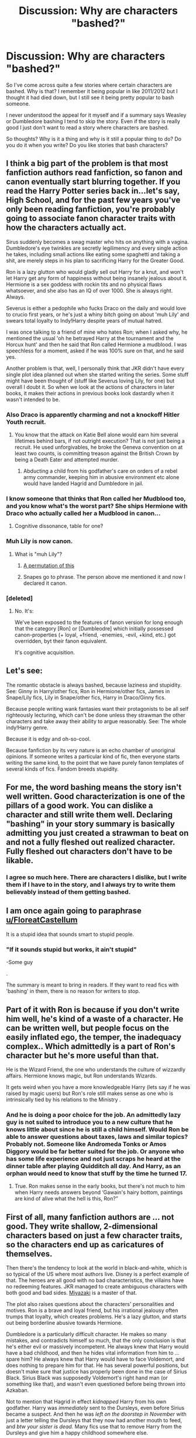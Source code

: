 #+TITLE: Discussion: Why are characters "bashed?"

* Discussion: Why are characters "bashed?"
:PROPERTIES:
:Author: SnarkyAndProud
:Score: 15
:DateUnix: 1509599857.0
:DateShort: 2017-Nov-02
:FlairText: Discussion
:END:
So I've come across quite a few stories where certain characters are bashed. Why is that? I remember it being popular in like 2011/2012 but I thought it had died down, but I still see it being pretty popular to bash someone.

I never understood the appeal for it myself and if a summary says Weasley or Dumbledore bashing I tend to skip the story. Even if the story is really good I just don't want to read a story where characters are bashed.

So thoughts? Why is it a thing and why is it still a popular thing to do? Do you do it when you write? Do you like stories that bash characters?


** I think a big part of the problem is that most fanfiction authors read fanfiction, so fanon and canon eventually start blurring together. If you read the Harry Potter series back in...let's say, High School, and for the past few years you've only been reading fanfiction, you're probably going to associate fanon character traits with how the characters actually act.

Sirus suddenly becomes a swag master who hits on anything with a vagina. Dumbledore's eye twinkles are secretly legilimency and every single action he takes, including small actions like eating some spaghetti and taking a shit, are merely steps in his plan to sacrificing Harry for the Greater Good.

Ron is a lazy glutton who would gladly sell out Harry for a knut, and won't let Harry get any form of happiness without being insanely jealous about it. Hermione is a sex goddess with rockin tits and no physical flaws whatsoever, and she also has an IQ of over 1000. She is always right. Always.

Severus is either a pedophile who fucks Draco on the daily and would love to crucio first years, or he's just a whiny bitch going on about 'muh Lily' and swears total loyalty to Indy!Harry despite years of mutual hatred.

I was once talking to a friend of mine who hates Ron; when I asked why, he mentioned the usual 'oh he betrayed Harry at the tournament and the Horcux hunt' and then he said that Ron called Hermione a mudblood. I was speechless for a moment, asked if he was 100% sure on that, and he said yes.

Another problem is that, well, I personally think that JKR didn't have every single plot idea planned out when she started writing the series. Some stuff might have been thought of (stuff like Severus loving Lily, for one) but overall I doubt it. So when we look at the actions of characters in later books, it makes their actions in previous books look dastardly when it wasn't intended to be.
:PROPERTIES:
:Score: 29
:DateUnix: 1509611275.0
:DateShort: 2017-Nov-02
:END:

*** Also Draco is apparently charming and not a knockoff Hitler Youth recruit.
:PROPERTIES:
:Author: --TheSortingHat--
:Score: 30
:DateUnix: 1509619677.0
:DateShort: 2017-Nov-02
:END:

**** You know that the attack on Katie Bell alone would earn him several lifetimes behind bars, if not outright execution? That is not just being a recruit. He used unforgivables, he broke the Geneva convention on at least two counts, is committing treason against the British Crown by being a Death Eater and attempted murder.
:PROPERTIES:
:Author: Hellstrike
:Score: 17
:DateUnix: 1509645469.0
:DateShort: 2017-Nov-02
:END:

***** Abducting a child from his godfather's care on orders of a rebel army commander, keeping him in abusive environment etc alone would have landed Hagrid and Dumbledore in jail.
:PROPERTIES:
:Author: fgarim
:Score: 1
:DateUnix: 1509696141.0
:DateShort: 2017-Nov-03
:END:


*** I know someone that thinks that Ron called her Mudblood too, and you know what's the worst part? She ships Hermione with Draco who actually called her a Mudblood in canon...
:PROPERTIES:
:Author: Haddep
:Score: 22
:DateUnix: 1509625114.0
:DateShort: 2017-Nov-02
:END:

**** Cognitive dissonance, table for one?
:PROPERTIES:
:Author: jenorama_CA
:Score: 12
:DateUnix: 1509642277.0
:DateShort: 2017-Nov-02
:END:


*** Muh Lily is now canon.
:PROPERTIES:
:Author: LothartheDestroyer
:Score: 8
:DateUnix: 1509627271.0
:DateShort: 2017-Nov-02
:END:

**** What is "muh Lily"?
:PROPERTIES:
:Author: emong757
:Score: 2
:DateUnix: 1509636604.0
:DateShort: 2017-Nov-02
:END:

***** [[http://knowyourmeme.com/memes/muh][A permutation of this]]
:PROPERTIES:
:Author: healzsham
:Score: 3
:DateUnix: 1509652179.0
:DateShort: 2017-Nov-02
:END:


***** Snapes go to phrase. The person above me mentioned it and now I declared it canon.
:PROPERTIES:
:Author: LothartheDestroyer
:Score: 5
:DateUnix: 1509636776.0
:DateShort: 2017-Nov-02
:END:


*** [deleted]
:PROPERTIES:
:Score: -8
:DateUnix: 1509620479.0
:DateShort: 2017-Nov-02
:END:

**** No. It's:

We've been exposed to the features of fanon version for long enough that the category [Ron] or [Dumbleodre] which initially possessed canon-properties (+ loyal, +friend, -enemies, -evil, +kind, etc.) got overridden, byt their fanon equivalent.

It's cognitive acquisition.
:PROPERTIES:
:Author: Murderous_squirrel
:Score: 7
:DateUnix: 1509634357.0
:DateShort: 2017-Nov-02
:END:


** Let's see:

The romantic obstacle is always bashed, because laziness and stupidity. See: Ginny in Harry/other fics, Ron in Hermione/other fics, James in Snape/Lily fics, Lily in Snape/other fics, Harry in Draco/Ginny fics.

Because people writing wank fantasies want their protagonists to be all self righteously lecturing, which can't be done unless they strawman the other characters and take away their ability to argue reasonably. See: The whole indy!Harry genre.

Because it is edgy and oh-so-cool.

Because fanfiction by its very nature is an echo chamber of unoriginal opinions. If someone writes a particular kind of fic, then everyone starts writing the same kind, to the point that we have purely fanon templates of several kinds of fics. Fandom breeds stupidity.
:PROPERTIES:
:Author: PsychoGeek
:Score: 24
:DateUnix: 1509607489.0
:DateShort: 2017-Nov-02
:END:


** For me, the word bashing means the story isn't well written. Good characterization is one of the pillars of a good work. You can dislike a character and still write them well. Declaring "bashing" in your story summary is basically admitting you just created a strawman to beat on and not a fully fleshed out realized character. Fully fleshed out characters don't have to be likable.
:PROPERTIES:
:Author: ashez2ashes
:Score: 6
:DateUnix: 1509650803.0
:DateShort: 2017-Nov-02
:END:

*** I agree so much here. There are characters I dislike, but I write them if I have to in the story, and I always try to write them believably instead of them getting bashed.
:PROPERTIES:
:Author: SnarkyAndProud
:Score: 2
:DateUnix: 1509661882.0
:DateShort: 2017-Nov-03
:END:


** I am once again going to paraphrase [[/u/FloreatCastellum][u/FloreatCastellum]]

It is a stupid idea that sounds smart to stupid people.
:PROPERTIES:
:Author: yarglethatblargle
:Score: 17
:DateUnix: 1509602524.0
:DateShort: 2017-Nov-02
:END:

*** "If it sounds stupid but works, it ain't stupid"

-Some guy

.

The summary is meant to bring in readers. If they want to read fics with 'bashing' in them, there is no reason for writers to stop.
:PROPERTIES:
:Author: afferoos
:Score: 14
:DateUnix: 1509616835.0
:DateShort: 2017-Nov-02
:END:


** Part of it with Ron is because if you don't write him well, he's kind of a waste of a character. He can be written well, but people focus on the easily inflated ego, the temper, the inadequacy complex.. Which admittedly is a part of Ron's character but he's more useful than that.

He is the Wizard Friend, the one who understands the culture of wizzardly affairs. Hermione knows magic, but Ron understands Wizards.

It gets weird when you have a more knowledgeable Harry (lets say if he was raised by magic users) but Ron's role still makes sense as one who is intrinsically tied by his relations to the Ministry .
:PROPERTIES:
:Author: --TheSortingHat--
:Score: 9
:DateUnix: 1509619580.0
:DateShort: 2017-Nov-02
:END:

*** And he is doing a poor choice for the job. An admittedly lazy guy is not suited to introduce you to a new culture that he knows little about since he is still a child himself. Would Ron be able to answer questions about taxes, laws and similar topics? Probably not. Someone like Andromeda Tonks or Amos Diggory would be far better suited for the job. Or anyone who has some life experience and not just scraps he heard at the dinner table after playing Quidditch all day. And Harry, as an orphan would need to know that stuff by the time he turned 17.
:PROPERTIES:
:Author: Hellstrike
:Score: -1
:DateUnix: 1509646069.0
:DateShort: 2017-Nov-02
:END:

**** True. Ron makes sense in the early books, but there's not much to him when Harry needs answers beyond ‘Gawain's hairy bottom, paintings are kind of alive what the hell is this, Ron?”
:PROPERTIES:
:Author: --TheSortingHat--
:Score: 1
:DateUnix: 1509652619.0
:DateShort: 2017-Nov-02
:END:


** First of all, many fanfiction authors are ... not good. They write shallow, 2-dimensional characters based on just a few character traits, so the characters end up as caricatures of themselves.

Then there's the tendency to look at the world in black-and-white, which is so typical of the US where most authors live. Disney is a perfect example of that. The heroes are all good with no bad characteristics, the villains have no redeeming features. JKR managed to create ambiguous characters with both good and bad sides. [[http://www.imdb.com/name/nm0594503/][Miyazaki]] is a master of that.

The plot also raises questions about the characters' personalities and motives. Ron is a brave and loyal friend, but his irrational jealousy often trumps that loyalty, which creates problems. He's a lazy glutton, and starts out being borderline abusive towards Hermione.

Dumbledore is a particularly difficult character. He makes so many mistakes, and contradicts himself so much, that the only conclusion is that he's either evil or massively incompetent. He always knew that Harry would have a bad childhood, and then he hides vital information from him to ... spare him? He always knew that Harry would have to face Voldemort, and does nothing to prepare him for that. He has several powerful positions, but doesn't make sure that justice has properly been done in the case of Sirius Black. Sirius Black was supposedly Voldemort's right hand man (or something like that), and wasn't even questioned before being thrown into Azkaban.

Not to mention that Hagrid in effect /kidnapped/ Harry from his own godfather. Harry was /immediately/ sent to the Dursleys, even before Sirius became a suspect. And then he was /left on the doorstep in November/ with just a letter telling the Dursleys that they now had another mouth to feed, and /btw your sister is dead/. Many fics use that to remove Harry from the Dursleys and give him a happy childhood somewhere else.

How did everyone know what Harry looked like? Why was Remus the only werewolf to go to Hogwarts? Why did he keep his distance from Harry, even after 3rd year?

The plot raises so many questions that it's easy to answer them by attributing central characters with incompetence or outright malice.
:PROPERTIES:
:Author: GofQE6
:Score: 14
:DateUnix: 1509607360.0
:DateShort: 2017-Nov-02
:END:

*** u/InquisitorCOC:
#+begin_quote
  First of all, many fanfiction authors are ... not good.
#+end_quote

Most fanfictions authors are bad.

#+begin_quote
  Then there's the tendency to look at the world in black-and-white, which is so typical of the US where most authors live. Disney is a perfect example of that. The heroes are all good with no bad characteristics, the villains have no redeeming features. JKR managed to create ambiguous characters with both good and bad sides.
#+end_quote

JKR was just as guilty creating black-and-white world, since Voldemort and his Death Eaters almost had none redeeming values. (Malfoys' love for each other hardly qualified, as many Nazi monsters were also 'loving family persons')

#+begin_quote
  He's a lazy glutton, and starts out being borderline abusive towards Hermione
#+end_quote

He and Harry were both slackers. At least Ron as a Pureblood could afford to slack off, whereas Harry couldn't. Hermione was once a jerk as well. For example, if you had been on the receiving end of Hermione's Wingadium Leviosa showoff, what would you have thought? Ron didn't even insult her directly, but merely complained to his other friends. As for calling someone abusive, what about Hermione? She physically assaulted Ron for kissing another girl, even though she wasn't in a relationship with him.

#+begin_quote
  Dumbledore is a particularly difficult character. He makes so many mistakes, and contradicts himself so much, that the only conclusion is that he's either evil or massively incompetent. He always knew that Harry would have a bad childhood, and then he hides vital information from him to ... spare him? He always knew that Harry would have to face Voldemort, and does nothing to prepare him for that. He has several powerful positions, but doesn't make sure that justice has properly been done in the case of Sirius Black. Sirius Black was supposedly Voldemort's right hand man (or something like that), and wasn't even questioned before being thrown into Azkaban.
#+end_quote

Dumbledore is the worst written character in the entire Series. He is nothing but a dumbed down plot device so kids could play heroes. On the other hand, if you give JKR a pass, then Dumbledore's in-story behaviors were one of utter incompetence and criminal negligence. He completely failed as a political and military leader. Someone like him should be bashed worse than Neville Chamberlain or Herbert Hoover in history.
:PROPERTIES:
:Author: InquisitorCOC
:Score: 0
:DateUnix: 1509662291.0
:DateShort: 2017-Nov-03
:END:


*** [deleted]
:PROPERTIES:
:Score: 0
:DateUnix: 1509619981.0
:DateShort: 2017-Nov-02
:END:

**** This is a good point. Dumbledore is leading the magical UN, the magical parliament/highest court of Britain, the Defense committee and a bunch of other important positions. It is his job to see that everyone else does their work correctly and make sure that something important like a war crime trial goes over without half of the accused bribing their way to freedom. That was his job and he failed miserably.
:PROPERTIES:
:Author: Hellstrike
:Score: 0
:DateUnix: 1509646308.0
:DateShort: 2017-Nov-02
:END:

***** People keep attributing Dumbledore with this god like ability to do everything. He tried and he failed to get the other death eaters convicted. He's just a fallible man. Gifted sure, but fallible like anyone else.

We also don't even know what actual political authority Dumbledore had or if it was a ceremonial position.
:PROPERTIES:
:Author: ashez2ashes
:Score: 8
:DateUnix: 1509652425.0
:DateShort: 2017-Nov-02
:END:

****** He smacked Grindelwald hard enough that he never rose again but spent his days locked up in prison. If he could do that then Malfoy and his likes are at most a training exercise.
:PROPERTIES:
:Author: Hellstrike
:Score: 3
:DateUnix: 1509655492.0
:DateShort: 2017-Nov-03
:END:

******* We don't even know how that happened at all. We don't know whether he had help or how he did it, or even exactly when he defeated Grindelwald.

Dumbledore was just one of the most visible during the Death Eater trials. It took a whole government to fail for the Death Eaters to get off. Dumbledore couldn't force the government to imprison people. He wasn't the dictator. He wasn't even Minister. He was Chief Warlock of the Wizengamot; a position you can be easily removed from as we saw in Order of the Phoenix. His only real job was being the head of Hogwarts. Influential, but not one that has the authority to throw people in prison.
:PROPERTIES:
:Author: ashez2ashes
:Score: 5
:DateUnix: 1509657235.0
:DateShort: 2017-Nov-03
:END:


** People like to feel better about themselves.
:PROPERTIES:
:Author: AutumnSouls
:Score: 7
:DateUnix: 1509599951.0
:DateShort: 2017-Nov-02
:END:


** Because people like to exaggerate flaws or other traits they don't like to make the MC look better.
:PROPERTIES:
:Author: Jahoan
:Score: 8
:DateUnix: 1509600781.0
:DateShort: 2017-Nov-02
:END:


** I think many writers are sick of certain characters being portrayed too 'light sided', so to speak. While I find it well rounded that Rowling had genuine, well thought out and consistent flaws for the main characters, I feel that some of the surrounding elements did not appropriately act.

Everyone thinks Ron magically matured post-BoH, despite abandoning his friends in their most dangerous adventure yet (and it wasn't even the first time he did this! Tournament, yeah?)

Everyone thinks that Dumbledore is still an infallible man, even though his desire to keep secrets and manipulations caused pain, suffering, and death to many people.

Or Molly Weasley, and her flaky attitude towards Hermione in 4th year was somehow easily forgotten.

A lot of writers, myself included, like having fictions where these flaws don't magically disappear, that some people don't see these characters as inherently good. Now, I draw a line at the absurdity of some of the excessive and OOC fictions out there, but a lot of people view bashing as a portrayal that these characters, canon wise, are incapable of being anything but good. Ron was an ass. I expect him to eventually grow out of it or get worse. Molly is a bit judgemental. Dumbledore left a magical child on the doorstep of magic-hating people.
:PROPERTIES:
:Score: 12
:DateUnix: 1509602299.0
:DateShort: 2017-Nov-02
:END:

*** I completely forgot that there was something wrong between Hermione and Molly. Can you, please, clarify?
:PROPERTIES:
:Author: heavy__rain
:Score: 1
:DateUnix: 1509603500.0
:DateShort: 2017-Nov-02
:END:

**** Molly believed what Rita Skeeter wrote in /The Daily Prophet/ about Hermione.
:PROPERTIES:
:Author: yarglethatblargle
:Score: 13
:DateUnix: 1509603761.0
:DateShort: 2017-Nov-02
:END:

***** Thanks
:PROPERTIES:
:Author: heavy__rain
:Score: 1
:DateUnix: 1509604752.0
:DateShort: 2017-Nov-02
:END:

****** Far worse, she did nothing to get Harry out of an abusive situation. She knew that he was getting starved, was malnutritioned, locked into a room with barred windows and several locks and suffered severe psychological abuse. But sure, let's send him some food before going to Egypt instead of calling the DMLE.

She also made rape jokes in PoA (the love potion thing).
:PROPERTIES:
:Author: Hellstrike
:Score: 6
:DateUnix: 1509645735.0
:DateShort: 2017-Nov-02
:END:


** I think these are the primary reasons for so many bash fics:

- JKR described the magical world as a horrible dystopia, once readers got past the 'fantastic' facade of the magic.
- Children's literature generally dumbed down adults. In HP's case it was mostly Dumbledore who got handed the idiot ball, so he got the most bashing as a result.
- Then shippers piled in and bashed those who blocked their favorite ships. This effort was led by Movie screenwriter Steve Kloves, who was an Emma fan and tried his best to push for a Harmony solution. I see the plethora of Ron/Ginny bash fics heavily influenced by Kloves' very biased writing.
- Finally, the stake of the war against Voldemort was extremely high. Voldemort winning and consolidating his power in Magical Britain would lead to deaths of thousands or even millions. They were fighting against a monstrous enemy who was a combination of medieval barbarism/sadism and Nazi nihilism (or in other words, an enemy far worse than Nazis and ISIS), and yet JKR wouldn't even let them use lethal force during the Final Battle. For example, the Trio already knocked out Greyback after he mutilated Lavender. Why didn't they follow up with a lethal strike to put that sadistic serial killer permanently out of business? We saw Greyback getting back up later, ready to torture, mutilate, and murder again. Many readers, including me, don't like that attitude AT ALL.
:PROPERTIES:
:Author: InquisitorCOC
:Score: 7
:DateUnix: 1509644985.0
:DateShort: 2017-Nov-02
:END:

*** To follow up on the last point. The epilogue shits on the memory of the fallen by allowing people like Malfoy to live a normal life instead of rotting away in a prison cell for murder, terrorism and treason.

Severus Snape and Albus Dumbledore were no good people. The later might have had good intentions but he fucked up, badly. And yet Harry spits on all the dead by naming his son Albus Severus. Add in the casual disregard for Ron assaulting a muggle and that is the reason these characters get bashed, just for the last chapter of the books.

And the books are far too forgiving towards people like Lupin, who was a coward, an asshole who broke his wedding vows within a year and did almost nothing to help Harry (the Patronus lessons were part of his job and even those were not that good since he saw that Harry was not getting the spell to work and yet set the dementor/boggart free) and you have more reasons, why certain characters are portrayed negatively.
:PROPERTIES:
:Author: Hellstrike
:Score: 9
:DateUnix: 1509646864.0
:DateShort: 2017-Nov-02
:END:

**** u/deleted:
#+begin_quote
  Severus Snape and Albus Dumbledore were no good people. The later might have had good intentions but he fucked up, badly. And yet Harry spits on all the dead by naming his son Albus Severus.
#+end_quote

On everyone they hurt, many of whom were still alive.
:PROPERTIES:
:Score: 2
:DateUnix: 1509670109.0
:DateShort: 2017-Nov-03
:END:


**** Jesus Christ dude
:PROPERTIES:
:Author: BoredOneNight
:Score: 1
:DateUnix: 1511305289.0
:DateShort: 2017-Nov-22
:END:


** The process goes something like this, I suspect:

- You read a fic in which they're bashed.
- You realize that the bashing has roots in canon.
- This colors your view of the canon character.
- You write a fic.
- This view of the canon character bleeds through.
- You decide to give them their comeuppance.
- You forget to justify that in story.

I did that in a story which I wrote for NaNoWriMo. But then, it was NaNoWriMo, and I killed Ron Weasley off twice.
:PROPERTIES:
:Score: 2
:DateUnix: 1509670844.0
:DateShort: 2017-Nov-03
:END:


** Contrast. In lazy writing how do you make your favourite characters better? Well since its somewhat relative you can make the other characters worse. Take a flaw with a character to the nth degree and in comparison to everyone else they're awful leaving anyone else coming out smelling of roses.
:PROPERTIES:
:Author: herO_wraith
:Score: 4
:DateUnix: 1509608136.0
:DateShort: 2017-Nov-02
:END:


** Fact 1: Most fanfiction is shit writing.

Fact 2: Bashing is shit character design and writing.

Any story that has bashing in it is by default bad. Bashing takes away a character's third dimension. A bashfic-Ron or bashfic-Dumbledore will never be well done villains, because everything that makes a good villain is taken from them. They will not learn, they will not grow with the challenges, they won't adapt or overcome. Bashed characters are a caricature of the actual character where their worst flaws are exaggerated and their better sides forgotten or ridiculed. Why are they written? They're easy to beat. To some they may even be satisfying to beat. Authors dislike, or even hate the actual character and find satisfaction in taking away everything that would make the character interesting, followed by ridiculing and beating the empty husk that is left over.

Why is it popular? I think for the same reason the "Transformers" movies are popular. Its mindless. They're easy, black and white. And to be honest... consuming it isn't bad. I cannot blame someone trying to find something that lets your brain go into standby and just consume.

But I'm with you. I don't find the appeal in them either.
:PROPERTIES:
:Author: UndeadBBQ
:Score: 5
:DateUnix: 1509628677.0
:DateShort: 2017-Nov-02
:END:


** I'll go with a different, +non-judgemental+ opinion.

Sometimes it's just fun to read different characterizations of beloved characters.

It crosses into [[http://tvtropes.org/pmwiki/pmwiki.php/Main/SoBadItsGood][So bad that it's good]] territory.
:PROPERTIES:
:Author: will1707
:Score: 1
:DateUnix: 1509627960.0
:DateShort: 2017-Nov-02
:END:


** because they are ron weasley.
:PROPERTIES:
:Author: NiceUsernameBro
:Score: 0
:DateUnix: 1509626318.0
:DateShort: 2017-Nov-02
:END:

*** They?
:PROPERTIES:
:Author: No311
:Score: 1
:DateUnix: 1509633977.0
:DateShort: 2017-Nov-02
:END:

**** Ron's declared themselves a non-binary, gender fluid unicorn, dontcha know?
:PROPERTIES:
:Author: jenorama_CA
:Score: 4
:DateUnix: 1509642615.0
:DateShort: 2017-Nov-02
:END:

***** Ah. Well. That explains it. But how would he have survived Quirrell and his unhealthy fetish for unicorns?
:PROPERTIES:
:Author: No311
:Score: 3
:DateUnix: 1509660675.0
:DateShort: 2017-Nov-03
:END:

****** Well, Tumblr hadn't been invented yet, had it? Ron was just passing, waiting for their chance to come out.
:PROPERTIES:
:Author: jenorama_CA
:Score: 2
:DateUnix: 1509660960.0
:DateShort: 2017-Nov-03
:END:

******* Must have been horrible that, evading not only Quirrell but also all non-female virgin humans until such time that the others knew and would respect his wishes.

Also, how did his parents not notice that their child was suddenly a fancy sharp horse?
:PROPERTIES:
:Author: No311
:Score: 4
:DateUnix: 1509661244.0
:DateShort: 2017-Nov-03
:END:


**** The authors.
:PROPERTIES:
:Score: 1
:DateUnix: 1509670155.0
:DateShort: 2017-Nov-03
:END:


** [deleted]
:PROPERTIES:
:Score: -1
:DateUnix: 1509611275.0
:DateShort: 2017-Nov-02
:END:

*** I think Hermione is often raised on a pedestal. What are your thoughts on that?
:PROPERTIES:
:Author: No311
:Score: 6
:DateUnix: 1509634055.0
:DateShort: 2017-Nov-02
:END:

**** Hermione is my favorite character by far.

But she has been worshipped so much in fanfics at cost of Ron/Ginny, that I do enjoy her bashing from time to time.
:PROPERTIES:
:Author: InquisitorCOC
:Score: 5
:DateUnix: 1509660502.0
:DateShort: 2017-Nov-03
:END:

***** Understandable!
:PROPERTIES:
:Author: No311
:Score: 2
:DateUnix: 1509660805.0
:DateShort: 2017-Nov-03
:END:


**** Your three main characters are:

- Harry, whose main virtue is attendance and doesn't seem terribly curious or interested to be in a school of FUCKING MAGIC, or about his parents, or anything that happens to him
- Ron, who occasionally fails even at that
- Hermione, who beats Ron for attendance and /also/ seems to give a shit about being in a school of FUCKING MAGIC, even if her interest is mainly that it's a school and not, you know, MAGIC, and also she has some skill that she seems to gain through her own efforts, and also she's got occasional bits of common sense (ie let the professors handle things when you can, since they're better at magic, better studied, and it's their actual job)

It's not surprising that she's put on a pedestal sometimes. You just have to blur away her flaws a bit to make her a worthwhile protagonist, instead of giving her a personality transplant as with Harry and Ron.
:PROPERTIES:
:Score: 3
:DateUnix: 1509670566.0
:DateShort: 2017-Nov-03
:END:


** [deleted]
:PROPERTIES:
:Score: -2
:DateUnix: 1509631076.0
:DateShort: 2017-Nov-02
:END:

*** About the only character universally hated by all is Umbridge.
:PROPERTIES:
:Author: Jahoan
:Score: 2
:DateUnix: 1509647781.0
:DateShort: 2017-Nov-02
:END:

**** Yup. That's why you'll also see fics of people getting revenge on Umbridge much more well-received than others.

But most people have a few characters they dislike beyond Umbridge. For me, it's Ron and Snape. For some others, it's Ginny and Molly. For some it's Harry himself. And I think people with these preferences are more likely to enjoy fics that bash their "least-favourites".
:PROPERTIES:
:Author: JoseElEntrenador
:Score: 1
:DateUnix: 1509650341.0
:DateShort: 2017-Nov-02
:END:


** Because both Ron (less so) and Dumbledore (more so) are kind of dicks and it's enjoyable to treat them how they deserve to be treated when canon wants us to love them for being dicks.
:PROPERTIES:
:Author: Deathcrow
:Score: -3
:DateUnix: 1509641438.0
:DateShort: 2017-Nov-02
:END:
